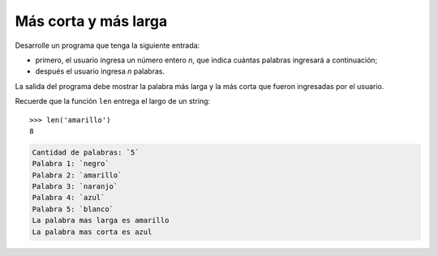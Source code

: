 Más corta y más larga
---------------------

Desarrolle un programa que tenga la siguiente
entrada:

* primero, el usuario ingresa un número entero
  *n*, que indica cuántas palabras ingresará
  a continuación;
* después el usuario ingresa *n* palabras.

La salida del programa debe mostrar la palabra más larga
y la más corta que fueron ingresadas por el usuario.

Recuerde que la función ``len`` entrega el largo
de un string::

   >>> len('amarillo')
   8

.. code-block:: testcase

   Cantidad de palabras: `5`
   Palabra 1: `negro`
   Palabra 2: `amarillo`
   Palabra 3: `naranjo`
   Palabra 4: `azul`
   Palabra 5: `blanco`
   La palabra mas larga es amarillo
   La palabra mas corta es azul


